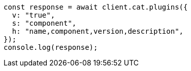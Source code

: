 // This file is autogenerated, DO NOT EDIT
// Use `node scripts/generate-docs-examples.js` to generate the docs examples

[source, js]
----
const response = await client.cat.plugins({
  v: "true",
  s: "component",
  h: "name,component,version,description",
});
console.log(response);
----
